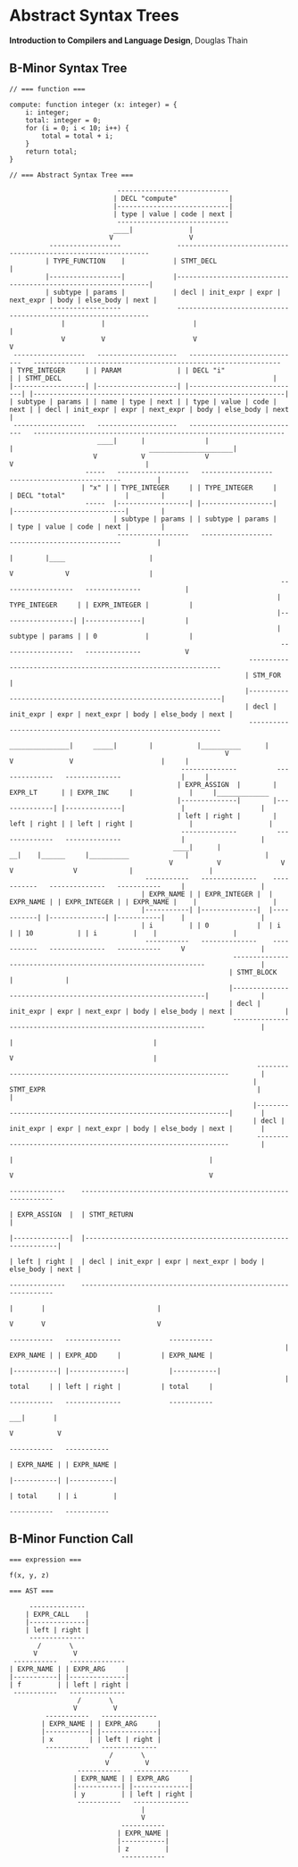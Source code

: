 * Abstract Syntax Trees

*Introduction to Compilers and Language Design*, Douglas Thain

** B-Minor Syntax Tree

#+begin_example
// === function ===

compute: function integer (x: integer) = {
    i: integer;
    total: integer = 0;
    for (i = 0; i < 10; i++) {
        total = total + i;
    }
    return total;
}

// === Abstract Syntax Tree ===

                           ----------------------------
                          | DECL "compute"             |
                          |----------------------------|
                          | type | value | code | next |
                           ----------------------------
                          ____|              |
                         V                   V
          ------------------              ---------------------------------------------------------------
         | TYPE_FUNCTION    |            | STMT_DECL                                                     |
         |------------------|            |---------------------------------------------------------------|
         | subtype | params |            | decl | init_expr | expr | next_expr | body | else_body | next |
          ------------------              ---------------------------------------------------------------
             |         |                      |                                                      |
             V         V                      V                                                      V
 ------------------   --------------------   ----------------------------   -------------------------------------------------------------- 
| TYPE_INTEGER     | | PARAM              | | DECL "i"                   | | STMT_DECL                                                     |
|------------------| |--------------------| |----------------------------| |---------------------------------------------------------------|
| subtype | params | | name | type | next | | type | value | code | next | | decl | init_expr | expr | next_expr | body | else_body | next |
 ------------------   --------------------   ----------------------------   ---------------------------------------------------------------
                      ____|      |               |                              |                                  _____________________|
                     V           V               V                              V                                 |
                   -----   ------------------   ------------------           ----------------------------         |
                  | "x" | | TYPE_INTEGER     | | TYPE_INTEGER     |         | DECL "total"               |        |
                   -----  |------------------| |------------------|         |----------------------------|        |
                          | subtype | params | | subtype | params |         | type | value | code | next |        |
                           ------------------   ------------------           ----------------------------         |
                                                                               |        |____                     |
                                                                               V             V                    |
                                                                    ------------------   --------------           |
                                                                   | TYPE_INTEGER     | | EXPR_INTEGER |          |
                                                                   |------------------| |--------------|          |
                                                                   | subtype | params | | 0            |          |
                                                                    ------------------   --------------           V
                                                            ---------------------------------------------------------------
                                                           | STM_FOR                                                       |
                                                           |---------------------------------------------------------------|
                                                           | decl | init_expr | expr | next_expr | body | else_body | next |
                                                            ---------------------------------------------------------------
                                                       _______________|     _____|        |           |__________      |
                                                      V                    V              V                      |     |
                                           --------------          --------------   --------------               |     |
                                          | EXPR_ASSIGN  |        | EXPR_LT      | | EXPR_INC     |              |     |_____________
                                          |--------------|        |--------------| |--------------|              |                   |
                                          | left | right |        | left | right | | left | right |              |                   |
                                           --------------          --------------   --------------               |                   |
                                         ____|      |                __|    |______     |__________              |                   |
                                        V           V               V              V               V             |                   |
                                  -----------   --------------    -----------   --------------   -----------     |                   |
                                 | EXPR_NAME | | EXPR_INTEGER |  | EXPR_NAME | | EXPR_INTEGER | | EXPR_NAME |    |                   |
                                 |-----------| |--------------|  |-----------| |--------------| |-----------|    |                   |
                                 | i         | | 0            |  | i         | | 10           | | i         |    |                   |
                                  -----------   --------------    -----------   --------------   -----------     V                   |
                                                        ---------------------------------------------------------------              |
                                                       | STMT_BLOCK                                                    |             |
                                                       |---------------------------------------------------------------|             |
                                                       | decl | init_expr | expr | next_expr | body | else_body | next |             |
                                                        ---------------------------------------------------------------              |
                                                                                                 |                                   |
                                                                                                 V                                   |
                                                              ---------------------------------------------------------------        |
                                                             | STMT_EXPR                                                     |       |
                                                             |---------------------------------------------------------------|       |
                                                             | decl | init_expr | expr | next_expr | body | else_body | next |       |
                                                              ---------------------------------------------------------------        |
                                                                                   |                                                 |
                                                                                   V                                                 V
                                                                            --------------    ---------------------------------------------------------------
                                                                           | EXPR_ASSIGN  |  | STMT_RETURN                                                   |
                                                                           |--------------|  |---------------------------------------------------------------|
                                                                           | left | right |  | decl | init_expr | expr | next_expr | body | else_body | next |
                                                                            --------------    ---------------------------------------------------------------
                                                                              |       |                            |
                                                                              V       V                            V
                                                                      -----------   --------------            -----------     
                                                                     | EXPR_NAME | | EXPR_ADD     |          | EXPR_NAME |
                                                                     |-----------| |--------------|          |-----------|
                                                                     | total     | | left | right |          | total     |
                                                                      -----------   --------------            -----------
                                                                                   ___|       |
                                                                                  V           V
                                                                             -----------   -----------     
                                                                            | EXPR_NAME | | EXPR_NAME |
                                                                            |-----------| |-----------|
                                                                            | total     | | i         |
                                                                             -----------   ----------- 
#+end_example

** B-Minor Function Call

#+begin_example
=== expression ===

f(x, y, z)

=== AST ===

     --------------
    | EXPR_CALL    |
    |--------------|
    | left | right |
     --------------
       /       \
      V         V
 -----------   --------------
| EXPR_NAME | | EXPR_ARG     |
|-----------| |--------------|
| f         | | left | right |
 -----------   --------------
                 /       \
                V         V
         -----------   --------------
        | EXPR_NAME | | EXPR_ARG     |
        |-----------| |--------------|
        | x         | | left | right |
         -----------   --------------
                         /       \
                        V         V
                 -----------   --------------
                | EXPR_NAME | | EXPR_ARG     |
                |-----------| |--------------|
                | y         | | left | right |
                 -----------   --------------
                                 |
                                 V
                            -----------
                           | EXPR_NAME |
                           |-----------|
                           | z         |
                            -----------
#+end_example
